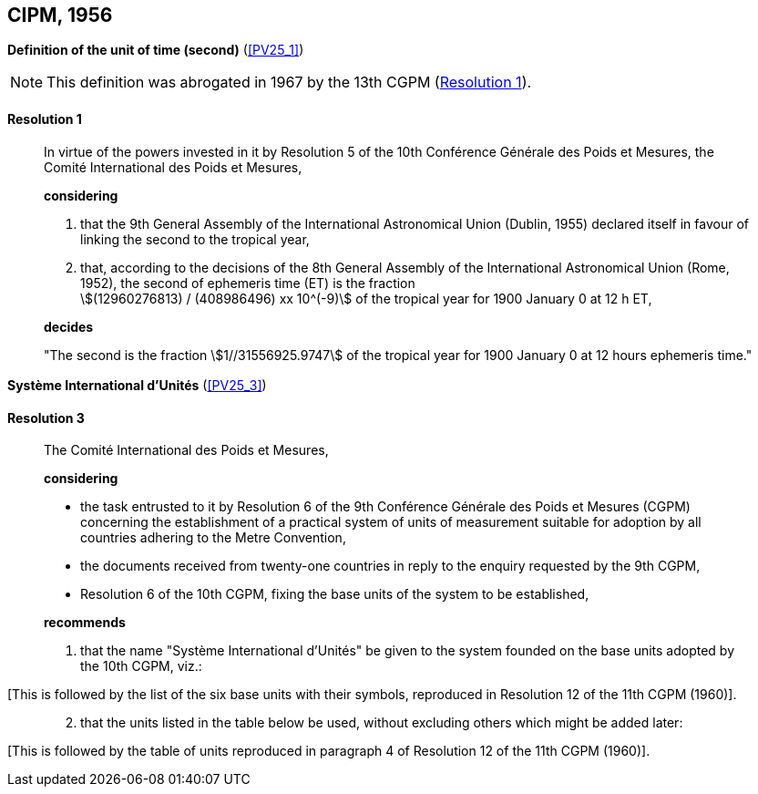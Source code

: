 
[[cipm1956]]
[%unnumbered]
== CIPM, 1956

[[cipm1956r1]]
[%unnumbered]
=== {blank}

[.variant-title,type=quoted]
*Definition of the unit of time (second)* (<<PV25_1>>)(((second (stem:["unitsml(s)"]))))

NOTE: This definition was abrogated in 1967 by the 13th CGPM (<<cgpm13th1967r1r1,Resolution 1>>).

[[cipm1956r1r1]]
==== Resolution 1
____

In virtue of the powers invested in it by Resolution 5 of the 10th Conférence Générale des Poids et Mesures, the Comité International des Poids et Mesures,

*considering*

. that the 9th General Assembly of the International Astronomical Union (Dublin, 1955) declared itself in favour of linking the second to the tropical year,

. that, according to the decisions of the 8th General Assembly of the International Astronomical Union (Rome, 1952), the second of ephemeris time (ET) is the fraction +
stem:[(12960276813) / (408986496) xx 10^(-9)] of the tropical year for 1900 January 0 at 12 h ET,

*decides*

"The second is the fraction stem:[1//31556925.9747] of the tropical year for 1900 January 0 at 12 hours ephemeris time."
____


[[cipm1956r3]]
[%unnumbered]
=== {blank}

[.variant-title,type=quoted]
*Système International d'Unités* (<<PV25_3>>)

[[cipm1956r3r3]]
==== Resolution 3
____

The Comité International des Poids et Mesures,

*considering*
(((metre (stem:["unitsml(m)"]))))

* the task entrusted to it by Resolution 6 of the 9th Conférence Générale des Poids et Mesures (CGPM) concerning the establishment of a practical system of units of measurement suitable for adoption by all countries adhering to the ((Metre Convention)),
* the documents received from twenty-one countries in reply to the enquiry requested by the 9th CGPM,
* Resolution 6 of the 10th CGPM, fixing the base units(((base unit(s)))) of the system to be established,

*recommends*

[align=left]
. that the name "Système International d'Unités" be given to the system founded on the base units(((base unit(s)))) adopted by the 10th CGPM, viz.:
____

[This is followed by the list of the six base units(((base unit(s)))) with their symbols, reproduced in Resolution 12 of the 11th CGPM (1960)].
____
[start=2]
. that the units listed in the table below be used, without excluding others which might be added later:
____

[This is followed by the table of units reproduced in paragraph 4 of Resolution 12 of the 11th CGPM (1960)].
